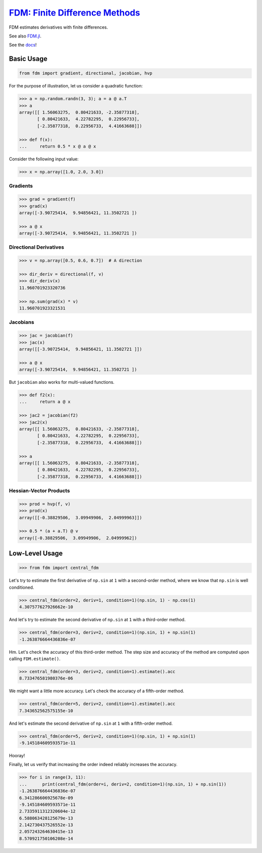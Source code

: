 `FDM: Finite Difference Methods <http://github.com/wesselb/fdm>`__
==================================================================

|Build| |Coverage Status| |Latest Docs|

FDM estimates derivatives with finite differences.

See also `FDM.jl <https://github.com/invenia/FDM.jl>`__.

See the `docs <https://fdm-docs.readthedocs.io/en/latest>`__!

Basic Usage
-----------

.. code:: python

    from fdm import gradient, directional, jacobian, hvp

For the purpose of illustration, let us consider a quadratic function:

.. code:: python

    >>> a = np.random.randn(3, 3); a = a @ a.T
    >>> a
    array([[ 1.56063275,  0.80421633, -2.35877318],
           [ 0.80421633,  4.22782295,  0.22956733],
           [-2.35877318,  0.22956733,  4.41663688]])
           
    >>> def f(x):
    ...     return 0.5 * x @ a @ x

Consider the following input value:

.. code:: python

    >>> x = np.array([1.0, 2.0, 3.0])

Gradients
~~~~~~~~~

.. code:: python

    >>> grad = gradient(f)
    >>> grad(x)
    array([-3.90725414,  9.94856421, 11.3502721 ])

    >>> a @ x
    array([-3.90725414,  9.94856421, 11.3502721 ])

Directional Derivatives
~~~~~~~~~~~~~~~~~~~~~~~

.. code:: python

    >>> v = np.array([0.5, 0.6, 0.7])  # A direction

    >>> dir_deriv = directional(f, v)
    >>> dir_deriv(x)
    11.960701923320736

    >>> np.sum(grad(x) * v)
    11.960701923321531

Jacobians
~~~~~~~~~

.. code:: python


    >>> jac = jacobian(f)
    >>> jac(x)
    array([[-3.90725414,  9.94856421, 11.3502721 ]])

    >>> a @ x
    array([-3.90725414,  9.94856421, 11.3502721 ])

But ``jacobian`` also works for multi-valued functions.

.. code:: python

    >>> def f2(x):
    ...     return a @ x

    >>> jac2 = jacobian(f2)
    >>> jac2(x)
    array([[ 1.56063275,  0.80421633, -2.35877318],
           [ 0.80421633,  4.22782295,  0.22956733],
           [-2.35877318,  0.22956733,  4.41663688]])
           
    >>> a
    array([[ 1.56063275,  0.80421633, -2.35877318],
           [ 0.80421633,  4.22782295,  0.22956733],
           [-2.35877318,  0.22956733,  4.41663688]])

Hessian-Vector Products
~~~~~~~~~~~~~~~~~~~~~~~

.. code:: python

    >>> prod = hvp(f, v)
    >>> prod(x)
    array([[-0.38829506,  3.09949906,  2.04999963]])

    >>> 0.5 * (a + a.T) @ v
    array([-0.38829506,  3.09949906,  2.04999962])

Low-Level Usage
---------------

.. code:: python

    >>> from fdm import central_fdm

Let's try to estimate the first derivative of ``np.sin`` at ``1`` with a
second-order method, where we know that ``np.sin`` is well conditioned.

.. code:: python

    >>> central_fdm(order=2, deriv=1, condition=1)(np.sin, 1) - np.cos(1)  
    4.307577627926662e-10

And let's try to estimate the second derivative of ``np.sin`` at ``1``
with a third-order method.

.. code:: python

    >>> central_fdm(order=3, deriv=2, condition=1)(np.sin, 1) + np.sin(1)  
    -1.263876664436836e-07

Hm. Let's check the accuracy of this third-order method. The step size
and accuracy of the method are computed upon calling ``FDM.estimate()``.

.. code:: python

    >>> central_fdm(order=3, deriv=2, condition=1).estimate().acc
    8.733476581980376e-06

We might want a little more accuracy. Let's check the accuracy of a
fifth-order method.

.. code:: python

    >>> central_fdm(order=5, deriv=2, condition=1).estimate().acc
    7.343652562575155e-10

And let's estimate the second derivative of ``np.sin`` at ``1`` with a
fifth-order method.

.. code:: python

    >>> central_fdm(order=5, deriv=2, condition=1)(np.sin, 1) + np.sin(1)   
    -9.145184609593571e-11

Hooray!

Finally, let us verify that increasing the order indeed reliably
increases the accuracy.

.. code:: python

    >>> for i in range(3, 11):
    ...      print(central_fdm(order=i, deriv=2, condition=1)(np.sin, 1) + np.sin(1))
    -1.263876664436836e-07
    6.341286606925678e-09
    -9.145184609593571e-11
    2.7335911312320604e-12
    6.588063428125679e-13
    2.142730437526552e-13
    2.057243264630415e-13
    8.570921750106208e-14

.. |Build| image:: https://travis-ci.org/wesselb/fdm.svg?branch=master
   :target: https://travis-ci.org/wesselb/fdm
.. |Coverage Status| image:: https://coveralls.io/repos/github/wesselb/fdm/badge.svg?branch=master
   :target: https://coveralls.io/github/wesselb/fdm?branch=master
.. |Latest Docs| image:: https://img.shields.io/badge/docs-latest-blue.svg
   :target: https://fdm-docs.readthedocs.io/en/latest
